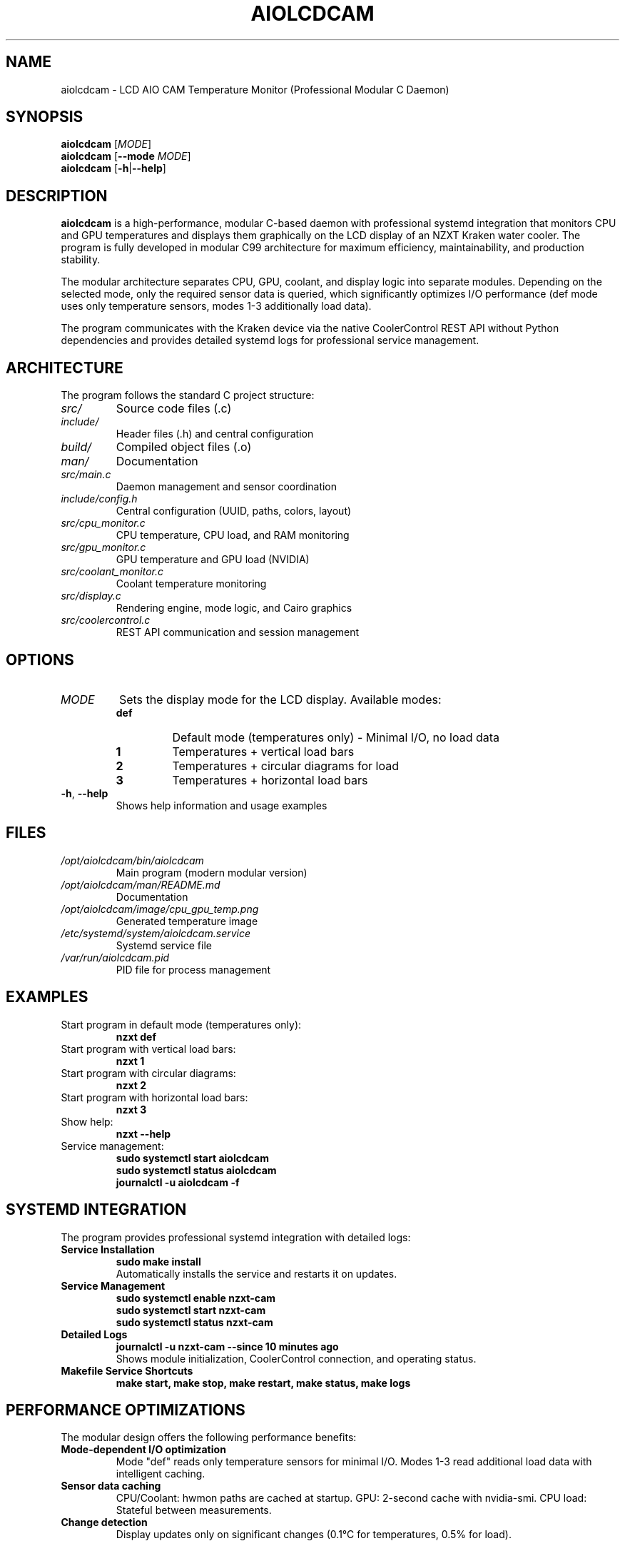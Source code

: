 .TH AIOLCDCAM 1 "July 2025" "aiolcdcam 0.1.1" "User Commands"
.SH NAME
aiolcdcam \- LCD AIO CAM Temperature Monitor (Professional Modular C Daemon)
.SH SYNOPSIS
.B aiolcdcam
[\fIMODE\fR]
.br
.B aiolcdcam
[\fB\-\-mode\fR \fIMODE\fR]
.br
.B aiolcdcam
[\fB\-h\fR|\fB\-\-help\fR]
.SH DESCRIPTION
.B aiolcdcam
is a high-performance, modular C-based daemon with professional systemd integration that monitors CPU and GPU temperatures and displays them graphically on the LCD display of an NZXT Kraken water cooler. The program is fully developed in modular C99 architecture for maximum efficiency, maintainability, and production stability.

The modular architecture separates CPU, GPU, coolant, and display logic into separate modules. Depending on the selected mode, only the required sensor data is queried, which significantly optimizes I/O performance (def mode uses only temperature sensors, modes 1-3 additionally load data).

The program communicates with the Kraken device via the native CoolerControl REST API without Python dependencies and provides detailed systemd logs for professional service management.

.SH ARCHITECTURE
The program follows the standard C project structure:
.TP
.I src/
Source code files (.c)
.TP
.I include/
Header files (.h) and central configuration
.TP
.I build/
Compiled object files (.o)
.TP
.I man/
Documentation
.TP
.I src/main.c
Daemon management and sensor coordination
.TP
.I include/config.h
Central configuration (UUID, paths, colors, layout)
.TP
.I src/cpu_monitor.c
CPU temperature, CPU load, and RAM monitoring
.TP
.I src/gpu_monitor.c
GPU temperature and GPU load (NVIDIA)
.TP
.I src/coolant_monitor.c
Coolant temperature monitoring
.TP
.I src/display.c
Rendering engine, mode logic, and Cairo graphics
.TP
.I src/coolercontrol.c
REST API communication and session management

.SH OPTIONS
.TP
.I MODE
Sets the display mode for the LCD display. Available modes:
.RS
.TP
.B def
Default mode (temperatures only) - Minimal I/O, no load data
.TP
.B 1
Temperatures + vertical load bars
.TP
.B 2
Temperatures + circular diagrams for load
.TP
.B 3
Temperatures + horizontal load bars
.RE
.TP
.BR \-h ", " \-\-help
Shows help information and usage examples
.SH FILES
.TP
.I /opt/aiolcdcam/bin/aiolcdcam
Main program (modern modular version)
.TP
.I /opt/aiolcdcam/man/README.md
Documentation
.TP
.I /opt/aiolcdcam/image/cpu_gpu_temp.png
Generated temperature image
.TP
.I /etc/systemd/system/aiolcdcam.service
Systemd service file
.TP
.I /var/run/aiolcdcam.pid
PID file for process management
.SH EXAMPLES
.TP
Start program in default mode (temperatures only):
.B nzxt def
.TP
Start program with vertical load bars:
.B nzxt 1
.TP
Start program with circular diagrams:
.B nzxt 2
.TP
Start program with horizontal load bars:
.B nzxt 3
.TP
Show help:
.B nzxt --help
.TP
Service management:
.B sudo systemctl start aiolcdcam
.br
.B sudo systemctl status aiolcdcam
.br
.B journalctl -u aiolcdcam -f

.SH SYSTEMD INTEGRATION
The program provides professional systemd integration with detailed logs:
.TP
.B Service Installation
.B sudo make install
.br
Automatically installs the service and restarts it on updates.
.TP
.B Service Management
.B sudo systemctl enable nzxt-cam
.br
.B sudo systemctl start nzxt-cam
.br
.B sudo systemctl status nzxt-cam
.TP
.B Detailed Logs
.B journalctl -u nzxt-cam --since "10 minutes ago"
.br
Shows module initialization, CoolerControl connection, and operating status.
.TP
.B Makefile Service Shortcuts
.B make start, make stop, make restart, make status, make logs

.SH PERFORMANCE OPTIMIZATIONS
The modular design offers the following performance benefits:
.TP
.B Mode-dependent I/O optimization
Mode "def" reads only temperature sensors for minimal I/O.
Modes 1-3 read additional load data with intelligent caching.
.TP
.B Sensor data caching
CPU/Coolant: hwmon paths are cached at startup.
GPU: 2-second cache with nvidia-smi.
CPU load: Stateful between measurements.
.TP
.B Change detection
Display updates only on significant changes (0.1°C for temperatures, 0.5% for load).

.SH CONFIGURATION
All important settings are located in the build-time configuration:
.TP
.I Device UID
NZXT Kraken device identification
.TP
.I Display settings
Resolution, update intervals, layout parameters
.TP
.I Temperature thresholds
Color gradient thresholds for green/orange/red
.TP
.I Cache intervals
Optimization of sensor query frequency
.SH DEPENDENCIES
The program requires the following components:
.TP
.B CoolerControl
Must be installed and running (coolercontrold.service)
.TP
.B NVIDIA-SMI
For GPU temperature measurement (with NVIDIA graphics cards)
.TP
.B Cairo Library
For image generation
.TP
.B cURL
For REST API communication
.SH COMPILATION
The program is built with the following compiler flags and libraries:
.TP
.B Compiler Flags:
\-Wall \-Wextra \-O2 \-std=c99 \-march=x86-64-v3 plus Cairo-specific includes
.TP
.B x86-64-v3 Optimization:
Compiled for modern CPUs (Intel Haswell+/AMD Excavator+, 2013+) with extended instruction sets (AVX2, BMI1/2, FMA)
.TP
.B Libraries:
libcairo, libcurl, libm (math library)
.TP
.B Build Command:
.B make
(automatically uses x86-64-v3 optimization)
.SH PERFORMANCE
The program is optimized for minimal resource consumption:
.TP
.B Sensor Caching
Hwmon paths are determined and cached once at startup
.TP
.B GPU Data Caching
GPU data is updated only every 2 seconds
.TP
.B Change Detection
PNG is regenerated only on significant temperature/load changes
.SH CONFIGURATION
The program reads temperatures from:
.TP
.I /sys/class/hwmon/*/temp*_input
CPU and coolant temperatures
.TP
.B nvidia-smi
GPU temperature and load
.TP
.I /proc/stat
CPU load
.TP
.I /proc/meminfo
RAM usage
.SH SIGNALS
.TP
.B SIGTERM, SIGINT
Terminates the program gracefully
.SH EXIT STATUS
.TP
.B 0
Successfully terminated
.TP
.B 1
Error in argument processing
.SH BUGS
Report bugs to: damachine@example.com
.SH AUTHOR
Written by damachine.
.SH SEE ALSO
.BR systemctl (1),
.BR coolercontrol (1),
.BR nvidia-smi (1)
.SH COPYRIGHT
Copyright © 2025 damachine. This is free software; see source for copying conditions.
